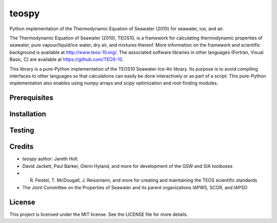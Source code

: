 teospy
======

Python implementation of the Thermodynamic Equation of Seawater (2010) for seawater, ice, and air.

The Thermodynamic Equation of Seawater (2010), TEOS10, is a framework for calculating thermodynamic properties of seawater, pure vapour/liquid/ice water, dry air, and mixtures thereof. More information on the framework and scientific background is available at `http://www.teos-10.org/ <http://www.teos-10.org/>`_. The associated software libraries in other languages (Fortran, Visual Basic, C) are available at `https://github.com/TEOS-10 <https://github.com/TEOS-10>`_.

This library is a pure-Python implementation of the TEOS10 Seawater-Ice-Air library. Its purpose is to avoid compiling interfaces to other languages so that calculations can easily be done interactively or as part of a script. This pure-Python implementation also enables using `numpy` arrays and `scipy` optimization and root-finding modules.


Prerequisites
-------------


Installation
------------


Testing
-------


Credits
-------

* `teospy` author: Jareth Holt
* David Jackett, Paul Barker, Glenn Hyland, and more for development of the GSW and SIA toolboxes
* R. Feistel, T. McDougall, J. Reissmann, and more for creating and maintaining the TEOS scientific standards
* The Joint Committee on the Properties of Seawater and its parent organizations IAPWS, SCOR, and IAPSO


License
-------

This project is licensed under the MIT license. See the LICENSE file for more details.





